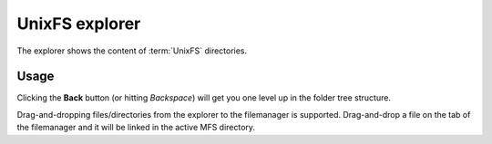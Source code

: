 .. _unixfs:

UnixFS explorer
===============

The explorer shows the content of :term:`UnixFS` directories.

Usage
-----

Clicking the **Back** button (or hitting *Backspace*) will get
you one level up in the folder tree structure.

Drag-and-dropping files/directories from the explorer to the
filemanager is supported. Drag-and-drop a file on the tab
of the filemanager and it will be linked in the active
MFS directory.
